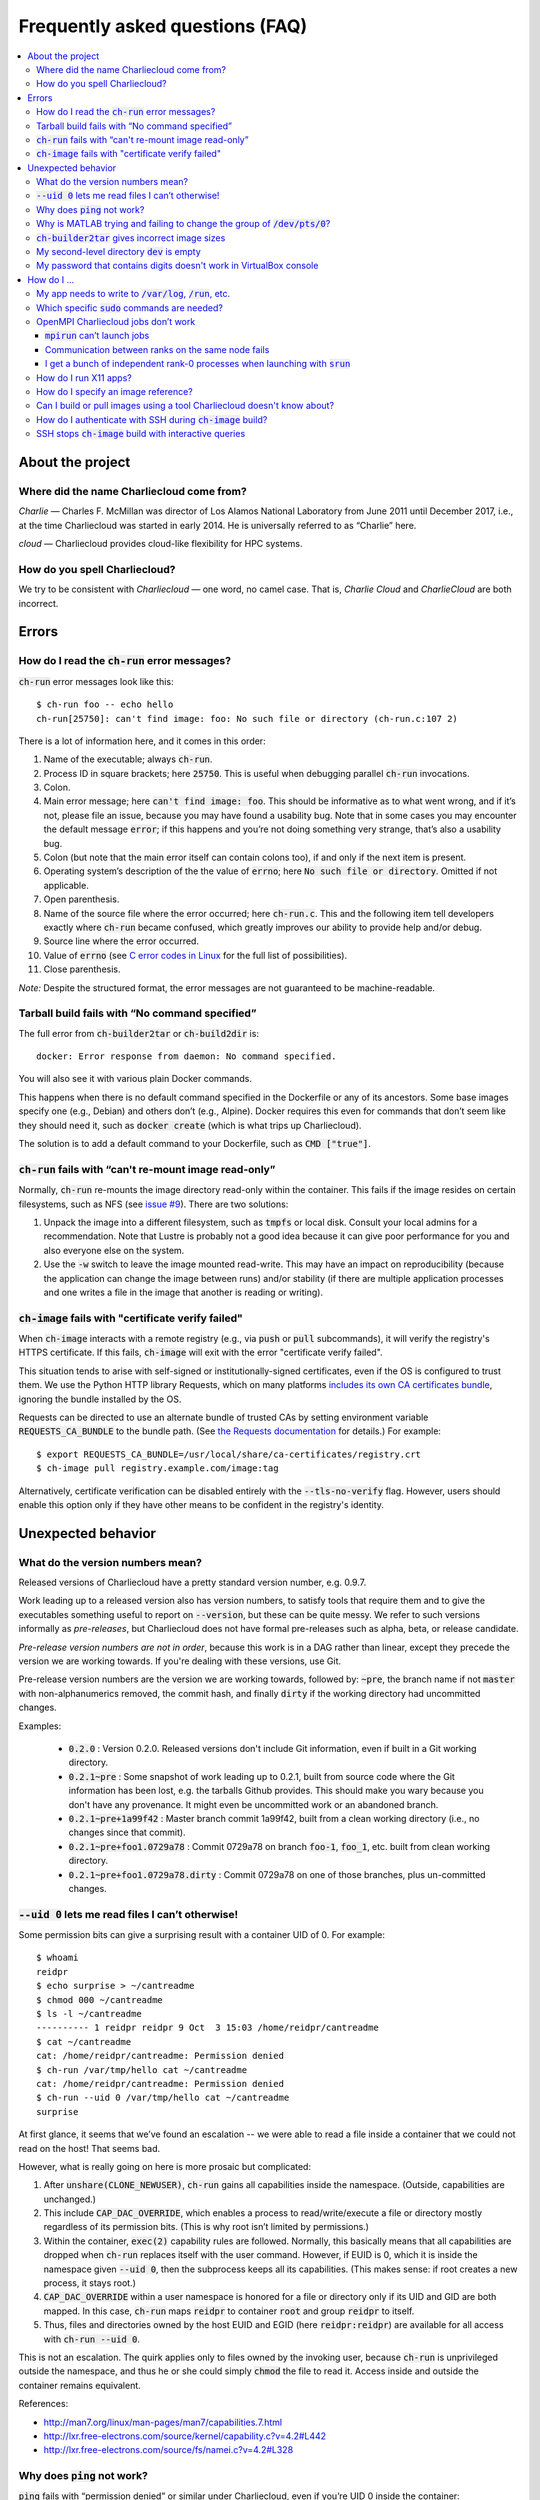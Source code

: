 Frequently asked questions (FAQ)
********************************

.. contents::
   :depth: 3
   :local:


About the project
=================

Where did the name Charliecloud come from?
------------------------------------------

*Charlie* — Charles F. McMillan was director of Los Alamos National Laboratory
from June 2011 until December 2017, i.e., at the time Charliecloud was started
in early 2014. He is universally referred to as “Charlie” here.

*cloud* — Charliecloud provides cloud-like flexibility for HPC systems.

How do you spell Charliecloud?
------------------------------

We try to be consistent with *Charliecloud* — one word, no camel case. That
is, *Charlie Cloud* and *CharlieCloud* are both incorrect.


Errors
======

How do I read the :code:`ch-run` error messages?
------------------------------------------------

:code:`ch-run` error messages look like this::

  $ ch-run foo -- echo hello
  ch-run[25750]: can't find image: foo: No such file or directory (ch-run.c:107 2)

There is a lot of information here, and it comes in this order:

1. Name of the executable; always :code:`ch-run`.

2. Process ID in square brackets; here :code:`25750`. This is useful when
   debugging parallel :code:`ch-run` invocations.

3. Colon.

4. Main error message; here :code:`can't find image: foo`. This should be
   informative as to what went wrong, and if it’s not, please file an issue,
   because you may have found a usability bug. Note that in some cases you may
   encounter the default message :code:`error`; if this happens and you’re not
   doing something very strange, that’s also a usability bug.

5. Colon (but note that the main error itself can contain colons too), if and
   only if the next item is present.

6. Operating system’s description of the the value of :code:`errno`; here
   :code:`No such file or directory`. Omitted if not applicable.

7. Open parenthesis.

8. Name of the source file where the error occurred; here :code:`ch-run.c`.
   This and the following item tell developers exactly where :code:`ch-run`
   became confused, which greatly improves our ability to provide help and/or
   debug.

9. Source line where the error occurred.

10. Value of :code:`errno` (see `C error codes in Linux
    <http://www.virtsync.com/c-error-codes-include-errno>`_ for the full
    list of possibilities).

11. Close parenthesis.

*Note:* Despite the structured format, the error messages are not guaranteed
to be machine-readable.

Tarball build fails with “No command specified”
-----------------------------------------------

The full error from :code:`ch-builder2tar` or :code:`ch-build2dir` is::

  docker: Error response from daemon: No command specified.

You will also see it with various plain Docker commands.

This happens when there is no default command specified in the Dockerfile or
any of its ancestors. Some base images specify one (e.g., Debian) and others
don’t (e.g., Alpine). Docker requires this even for commands that don’t seem
like they should need it, such as :code:`docker create` (which is what trips
up Charliecloud).

The solution is to add a default command to your Dockerfile, such as
:code:`CMD ["true"]`.

:code:`ch-run` fails with “can't re-mount image read-only”
----------------------------------------------------------

Normally, :code:`ch-run` re-mounts the image directory read-only within the
container. This fails if the image resides on certain filesystems, such as NFS
(see `issue #9 <https://github.com/hpc/charliecloud/issues/9>`_). There are
two solutions:

1. Unpack the image into a different filesystem, such as :code:`tmpfs` or
   local disk. Consult your local admins for a recommendation. Note that
   Lustre is probably not a good idea because it can give poor performance for
   you and also everyone else on the system.

2. Use the :code:`-w` switch to leave the image mounted read-write. This may
   have an impact on reproducibility (because the application can change the
   image between runs) and/or stability (if there are multiple application
   processes and one writes a file in the image that another is reading or
   writing).

:code:`ch-image` fails with "certificate verify failed"
-------------------------------------------------------

When :code:`ch-image` interacts with a remote registry (e.g., via :code:`push`
or :code:`pull` subcommands), it will verify the registry's HTTPS certificate.
If this fails, :code:`ch-image` will exit with the error "certificate verify
failed".

This situation tends to arise with self-signed or institutionally-signed
certificates, even if the OS is configured to trust them. We use the Python
HTTP library Requests, which on many platforms `includes its own CA
certificates bundle
<https://docs.python-requests.org/en/master/user/advanced/#ca-certificates>`_,
ignoring the bundle installed by the OS.

Requests can be directed to use an alternate bundle of trusted CAs by setting
environment variable :code:`REQUESTS_CA_BUNDLE` to the bundle path. (See `the
Requests documentation
<https://docs.python-requests.org/en/master/user/advanced/#ssl-cert-verification>`_
for details.) For example::

  $ export REQUESTS_CA_BUNDLE=/usr/local/share/ca-certificates/registry.crt
  $ ch-image pull registry.example.com/image:tag

Alternatively, certificate verification can be disabled entirely with the
:code:`--tls-no-verify` flag. However, users should enable this option only if
they have other means to be confident in the registry's identity.


Unexpected behavior
===================

What do the version numbers mean?
---------------------------------

Released versions of Charliecloud have a pretty standard version number, e.g.
0.9.7.

Work leading up to a released version also has version numbers, to satisfy
tools that require them and to give the executables something useful to report
on :code:`--version`, but these can be quite messy. We refer to such versions
informally as *pre-releases*, but Charliecloud does not have formal
pre-releases such as alpha, beta, or release candidate.

*Pre-release version numbers are not in order*, because this work is in a DAG
rather than linear, except they precede the version we are working towards. If
you're dealing with these versions, use Git.

Pre-release version numbers are the version we are working towards, followed
by: :code:`~pre`, the branch name if not :code:`master` with non-alphanumerics
removed, the commit hash, and finally :code:`dirty` if the working directory
had uncommitted changes.

Examples:

  * :code:`0.2.0` : Version 0.2.0. Released versions don't include Git
    information, even if built in a Git working directory.

  * :code:`0.2.1~pre` : Some snapshot of work leading up to 0.2.1, built from
    source code where the Git information has been lost, e.g. the tarballs
    Github provides. This should make you wary because you don't have any
    provenance. It might even be uncommitted work or an abandoned branch.

  * :code:`0.2.1~pre+1a99f42` : Master branch commit 1a99f42, built from a
    clean working directory (i.e., no changes since that commit).

  * :code:`0.2.1~pre+foo1.0729a78` : Commit 0729a78 on branch :code:`foo-1`,
    :code:`foo_1`, etc. built from clean working directory.

  * :code:`0.2.1~pre+foo1.0729a78.dirty` : Commit 0729a78 on one of those
    branches, plus un-committed changes.

:code:`--uid 0` lets me read files I can’t otherwise!
-----------------------------------------------------

Some permission bits can give a surprising result with a container UID of 0.
For example::

  $ whoami
  reidpr
  $ echo surprise > ~/cantreadme
  $ chmod 000 ~/cantreadme
  $ ls -l ~/cantreadme
  ---------- 1 reidpr reidpr 9 Oct  3 15:03 /home/reidpr/cantreadme
  $ cat ~/cantreadme
  cat: /home/reidpr/cantreadme: Permission denied
  $ ch-run /var/tmp/hello cat ~/cantreadme
  cat: /home/reidpr/cantreadme: Permission denied
  $ ch-run --uid 0 /var/tmp/hello cat ~/cantreadme
  surprise

At first glance, it seems that we’ve found an escalation -- we were able to
read a file inside a container that we could not read on the host! That seems
bad.

However, what is really going on here is more prosaic but complicated:

1. After :code:`unshare(CLONE_NEWUSER)`, :code:`ch-run` gains all capabilities
   inside the namespace. (Outside, capabilities are unchanged.)

2. This include :code:`CAP_DAC_OVERRIDE`, which enables a process to
   read/write/execute a file or directory mostly regardless of its permission
   bits. (This is why root isn’t limited by permissions.)

3. Within the container, :code:`exec(2)` capability rules are followed.
   Normally, this basically means that all capabilities are dropped when
   :code:`ch-run` replaces itself with the user command. However, if EUID is
   0, which it is inside the namespace given :code:`--uid 0`, then the
   subprocess keeps all its capabilities. (This makes sense: if root creates a
   new process, it stays root.)

4. :code:`CAP_DAC_OVERRIDE` within a user namespace is honored for a file or
   directory only if its UID and GID are both mapped. In this case,
   :code:`ch-run` maps :code:`reidpr` to container :code:`root` and group
   :code:`reidpr` to itself.

5. Thus, files and directories owned by the host EUID and EGID (here
   :code:`reidpr:reidpr`) are available for all access with :code:`ch-run
   --uid 0`.

This is not an escalation. The quirk applies only to files owned by the
invoking user, because :code:`ch-run` is unprivileged outside the namespace,
and thus he or she could simply :code:`chmod` the file to read it. Access
inside and outside the container remains equivalent.

References:

* http://man7.org/linux/man-pages/man7/capabilities.7.html
* http://lxr.free-electrons.com/source/kernel/capability.c?v=4.2#L442
* http://lxr.free-electrons.com/source/fs/namei.c?v=4.2#L328

Why does :code:`ping` not work?
-------------------------------

:code:`ping` fails with “permission denied” or similar under Charliecloud,
even if you’re UID 0 inside the container::

  $ ch-run $IMG -- ping 8.8.8.8
  PING 8.8.8.8 (8.8.8.8): 56 data bytes
  ping: permission denied (are you root?)
  $ ch-run --uid=0 $IMG -- ping 8.8.8.8
  PING 8.8.8.8 (8.8.8.8): 56 data bytes
  ping: permission denied (are you root?)

This is because :code:`ping` needs a raw socket to construct the needed
:code:`ICMP ECHO` packets, which requires capability :code:`CAP_NET_RAW` or
root. Unprivileged users can normally use :code:`ping` because it’s a setuid
or setcap binary: it raises privilege using the filesystem bits on the
executable to obtain a raw socket.

Under Charliecloud, there are multiple reasons :code:`ping` can’t get a raw
socket. First, images are unpacked without privilege, meaning that setuid and
setcap bits are lost. But even if you do get privilege in the container (e.g.,
with :code:`--uid=0`), this only applies in the container. Charliecloud uses
the host’s network namespace, where your unprivileged host identity applies
and :code:`ping` still can’t get a raw socket.

The recommended alternative is to simply try the thing you want to do, without
testing connectivity using :code:`ping` first.

Why is MATLAB trying and failing to change the group of :code:`/dev/pts/0`?
---------------------------------------------------------------------------

MATLAB and some other programs want pseudo-TTY (PTY) files to be group-owned
by :code:`tty`. If it’s not, Matlab will attempt to :code:`chown(2)` the file,
which fails inside a container.

The scenario in more detail is this. Assume you’re user :code:`charlie`
(UID=1000), your primary group is :code:`nerds` (GID=1001), :code:`/dev/pts/0`
is the PTY file in question, and its ownership is :code:`charlie:tty`
(:code:`1000:5`), as it should be. What happens in the container by default
is:

1. MATLAB :code:`stat(2)`\ s :code:`/dev/pts/0` and checks the GID.

2. This GID is :code:`nogroup` (65534) because :code:`tty` (5) is not mapped
   on the host side (and cannot be, because only one’s EGID can be mapped in
   an unprivileged user namespace).

3. MATLAB concludes this is bad.

4. MATLAB executes :code:`chown("/dev/pts/0", 1000, 5)`.

5. This fails because GID 5 is not mapped on the guest side.

6. MATLAB pukes.

The workaround is to map your EGID of 1001 to 5 inside the container (instead
of the default 1001:1001), i.e. :code:`--gid=5`. Then, step 4 succeeds because
the call is mapped to :code:`chown("/dev/pts/0", 1000, 1001)` and MATLAB is
happy.

.. _faq_docker2tar-size:

:code:`ch-builder2tar` gives incorrect image sizes
--------------------------------------------------

:code:`ch-builder2tar` often finishes before the progress bar is complete. For
example::

  $ ch-builder2tar mpihello /var/tmp
   373MiB 0:00:21 [============================>                 ] 65%
  146M /var/tmp/mpihello.tar.gz

In this case, the :code:`.tar.gz` contains 392 MB uncompressed::

  $ zcat /var/tmp/mpihello.tar.gz | wc
  2740966 14631550 392145408

But Docker thinks the image is 597 MB::

  $ sudo docker image inspect mpihello | fgrep -i size
          "Size": 596952928,
          "VirtualSize": 596952928,

We've also seen cases where the Docker-reported size is an *under*\ estimate::

  $ ch-builder2tar spack /var/tmp
   423MiB 0:00:22 [============================================>] 102%
  162M /var/tmp/spack.tar.gz
  $ zcat /var/tmp/spack.tar.gz | wc
  4181186 20317858 444212736
  $ sudo docker image inspect spack | fgrep -i size
          "Size": 433812403,
          "VirtualSize": 433812403,

We think that this is because Docker is computing size based on the size of
the layers rather than the unpacked image. We do not currently have a fix; see
`issue #165 <https://github.com/hpc/charliecloud/issues/165>`_.

My second-level directory :code:`dev` is empty
----------------------------------------------

Some image tarballs, such as official Ubuntu Docker images, put device files
in :code:`/dev`. These files prevent unpacking the tarball, because
unprivileged users cannot create device files. Further, these files are not
needed because :code:`ch-run` overmounts :code:`/dev` anyway.

We cannot reliably prevent device files from being included in the tar,
because often that is outside our control, e.g. :code:`docker export` produces
a tarball. Thus, we must exclude them at unpacking time.

An additional complication is that :code:`ch-tar2dir` can handle tarballs both
with a single top-level directory and without, i.e. “tarbombs”. For example,
best practice use of :code:`tar` on the command line produces the former,
while :code:`docker export` (perhaps via :code:`ch-builder2tar`) produces a
tarbomb.

Thus, :code:`ch-tar2dir` uses :code:`tar --exclude` to exclude from unpacking
everything under :code:`./dev` and :code:`*/dev`, i.e., directory :code:`dev`
appearing at either the first or second level are forced to be empty.

This yields false positives if you have a tarbomb image with a directory
:code:`dev` at the second level containing stuff you care about. Hopefully
this is rare, but please let us know if it is your use case.

My password that contains digits doesn't work in VirtualBox console
-------------------------------------------------------------------

VirtualBox has confusing Num Lock behavior. Thus, you may be typing arrows,
page up/down, etc. instead of digits, without noticing because console
password fields give no feedback, not even whether a character has been typed.

Try using the number row instead, toggling Num Lock key, or SSHing into the
virtual machine.


How do I ...
============

My app needs to write to :code:`/var/log`, :code:`/run`, etc.
-------------------------------------------------------------

Because the image is mounted read-only by default, log files, caches, and
other stuff cannot be written anywhere in the image. You have three options:

1. Configure the application to use a different directory. :code:`/tmp` is
   often a good choice, because it’s shared with the host and fast.

2. Use :code:`RUN` commands in your Dockerfile to create symlinks that point
   somewhere writeable, e.g. :code:`/tmp`, or :code:`/mnt/0` with
   :code:`ch-run --bind`.

3. Run the image read-write with :code:`ch-run -w`. Be careful that multiple
   containers do not try to write to the same files.

Which specific :code:`sudo` commands are needed?
------------------------------------------------

For running images, :code:`sudo` is not needed at all.

For building images, it depends on what you would like to support. For
example, do you want to let users build images with Docker? Do you want to let
them run the build tests?

We do not maintain specific lists, but you can search the source code and
documentation for uses of :code:`sudo` and :code:`$DOCKER` and evaluate them
on a case-by-case basis. (The latter includes :code:`sudo` if needed to invoke
:code:`docker` in your environment.) For example::

  $ find . \(   -type f -executable \
             -o -name Makefile \
             -o -name '*.bats' \
             -o -name '*.rst' \
             -o -name '*.sh' \) \
           -exec egrep -H '(sudo|\$DOCKER)' {} \;

OpenMPI Charliecloud jobs don’t work
------------------------------------

MPI can be finicky. This section documents some of the problems we’ve seen.

:code:`mpirun` can’t launch jobs
~~~~~~~~~~~~~~~~~~~~~~~~~~~~~~~~

For example, you might see::

  $ mpirun -np 1 ch-run /var/tmp/mpihello -- /hello/hello
  App launch reported: 2 (out of 2) daemons - 0 (out of 1) procs
  [cn001:27101] PMIX ERROR: BAD-PARAM in file src/dstore/pmix_esh.c at line 996

We’re not yet sure why this happens — it may be a mismatch between the OpenMPI
builds inside and outside the container — but in our experience launching with
:code:`srun` often works when :code:`mpirun` doesn’t, so try that.

Communication between ranks on the same node fails
~~~~~~~~~~~~~~~~~~~~~~~~~~~~~~~~~~~~~~~~~~~~~~~~~~

OpenMPI has many ways to transfer messages between ranks. If the ranks are on
the same node, it is faster to do these transfers using shared memory rather
than involving the network stack. There are two ways to use shared memory.

The first and older method is to use POSIX or SysV shared memory segments.
This approach uses two copies: one from Rank A to shared memory, and a second
from shared memory to Rank B. For example, the :code:`sm` *byte transport
layer* (BTL) does this.

The second and newer method is to use the :code:`process_vm_readv(2)` and/or
:code:`process_vm_writev(2)`) system calls to transfer messages directly from
Rank A’s virtual memory to Rank B’s. This approach is known as *cross-memory
attach* (CMA). It gives significant performance improvements in `benchmarks
<https://blogs.cisco.com/performance/the-vader-shared-memory-transport-in-open-mpi-now-featuring-3-flavors-of-zero-copy>`_,
though of course the real-world impact depends on the application. For
example, the :code:`vader` BTL (enabled by default in OpenMPI 2.0) and
:code:`psm2` *matching transport layer* (MTL) do this.

The problem in Charliecloud is that the second approach does not work by
default.

We can demonstrate the problem with LAMMPS molecular dynamics application::

  $ srun --cpus-per-task 1 ch-run /var/tmp/lammps_mpi -- \
    lmp_mpi -log none -in /lammps/examples/melt/in.melt
  [cn002:21512] Read -1, expected 6144, errno = 1
  [cn001:23947] Read -1, expected 6144, errno = 1
  [cn002:21517] Read -1, expected 9792, errno = 1
  [... repeat thousands of times ...]

With :code:`strace(1)`, one can isolate the problem to the system call noted
above::

  process_vm_readv(...) = -1 EPERM (Operation not permitted)
  write(33, "[cn001:27673] Read -1, expected 6"..., 48) = 48

The `man page <http://man7.org/linux/man-pages/man2/process_vm_readv.2.html>`_
reveals that these system calls require that the process have permission to
:code:`ptrace(2)` one another, but sibling user namespaces `do not
<http://man7.org/linux/man-pages/man2/ptrace.2.html>`_. (You *can*
:code:`ptrace(2)` into a child namespace, which is why :code:`gdb` doesn’t
require anything special in Charliecloud.)

This problem is not specific to containers; for example, many settings of
kernels with `YAMA
<https://www.kernel.org/doc/Documentation/security/Yama.txt>`_ enabled will
similarly disallow this access.

So what can you do? There are a few options:

* We recommend simply using the :code:`--join` family of arguments to
  :code:`ch-run`. This puts a group of :code:`ch-run` peers in the same
  namespaces; then, the system calls work. See the :ref:`man_ch-run` man page
  for details.

* You can also sometimes turn off single-copy. For example, for :code:`vader`,
  set the MCA variable :code:`btl_vader_single_copy_mechanism` to
  :code:`none`, e.g. with an environment variable::

    $ export OMPI_MCA_btl_vader_single_copy_mechanism=none

  :code:`psm2` does not let you turn off CMA, but it does fall back to
  two-copy if CMA doesn’t work. However, this fallback crashed when we tried
  it.

* The kernel module `XPMEM
  <https://github.com/hjelmn/xpmem/tree/master/kernel>`_ enables a different
  single-copy approach. We have not yet tried this, and the module needs to be
  evaluated for user namespace safety, but it’s quite a bit faster than CMA on
  benchmarks.

.. Images by URL only works in Sphinx 1.6+. Debian Stretch has 1.4.9, so
   remove it for now.
   .. image:: https://media.giphy.com/media/1mNBTj3g4jRCg/giphy.gif
      :alt: Darth Vader bowling a strike with the help of the Force
      :align: center

I get a bunch of independent rank-0 processes when launching with :code:`srun`
~~~~~~~~~~~~~~~~~~~~~~~~~~~~~~~~~~~~~~~~~~~~~~~~~~~~~~~~~~~~~~~~~~~~~~~~~~~~~~

For example, you might be seeing this::

  $ srun ch-run /var/tmp/mpihello -- /hello/hello
  0: init ok cn036.localdomain, 1 ranks, userns 4026554634
  0: send/receive ok
  0: finalize ok
  0: init ok cn035.localdomain, 1 ranks, userns 4026554634
  0: send/receive ok
  0: finalize ok

We were expecting a two-rank MPI job, but instead we got two independent
one-rank jobs that did not coordinate.

MPI ranks start as normal, independent processes that must find one another
somehow in order to sync up and begin the coupled parallel program; this
happens in :code:`MPI_Init()`.

There are lots of ways to do this coordination. Because we are launching with
the host's Slurm, we need it to provide something for the containerized
processes for such coordination. OpenMPI must be compiled to use what that
Slurm has to offer, and Slurm must be told to offer it. What works for us is a
something called "PMI2". You can see if your Slurm supports it with::

  $ srun --mpi=list
  srun: MPI types are...
  srun: mpi/pmi2
  srun: mpi/openmpi
  srun: mpi/mpich1_shmem
  srun: mpi/mpich1_p4
  srun: mpi/lam
  srun: mpi/none
  srun: mpi/mvapich
  srun: mpi/mpichmx
  srun: mpi/mpichgm

If :code:`pmi2` is not in the list, you must ask your admins to enable Slurm's
PMI2 support. If it is in the list, but you're seeing this problem, that means
it is not the default, and you need to tell Slurm you want it. Try::

  $ export SLURM_MPI_TYPE=pmi2
  $ srun ch-run /var/tmp/mpihello -- /hello/hello
  0: init ok wc035.localdomain, 2 ranks, userns 4026554634
  1: init ok wc036.localdomain, 2 ranks, userns 4026554634
  0: send/receive ok
  0: finalize ok

How do I run X11 apps?
----------------------

X11 applications should “just work”. For example, try this Dockerfile:

.. code-block:: docker

  FROM debian:stretch
  RUN    apt-get update \
      && apt-get install -y xterm

Build it and unpack it to :code:`/var/tmp`. Then::

  $ ch-run /scratch/ch/xterm -- xterm

should pop an xterm.

If your X11 application doesn’t work, please file an issue so we can
figure out why.

How do I specify an image reference?
------------------------------------

You must specify an image for many use cases, including :code:`FROM`
instructions, the source of an image pull (e.g. :code:`ch-image pull` or
:code:`docker pull`), the destination of an image push, and adding image tags.
Charliecloud calls this an *image reference*, but there appears to be no
established name for this concept.

The syntax of an image reference is not well documented. This FAQ represents
our understanding, which is cobbled together from the `Dockerfile reference
<https://docs.docker.com/engine/reference/builder/#from>`_, the :code:`docker
tag` `documentation
<https://docs.docker.com/engine/reference/commandline/tag/>`_, and various
forum posts. It is not a precise match for how Docker implements it, but it
should be close enough.

We'll start with two complete examples with all the bells and whistles:

1. :code:`example.com:8080/foo/bar/hello-world:version1.0`
2. :code:`example.com:8080/foo/bar/hello-world@sha256:f6c68e2ad82a`

These references parse into the following components, in this order:

1. A `valid hostname <https://en.wikipedia.org/wiki/Hostname>`_; we assume
   this matches the regular expression :code:`[A-Za-z0-9.-]+`, which is very
   approximate. Optional; here :code:`example.com`.

2. A colon followed by a decimal port number. If hostname is given, optional;
   otherwise disallowed; here :code:`8080`.

3. If hostname given, a slash.

4. A path, with one or more components separated by slash. Components match
   the regex :code:`[a-z0-9_.-]+`. Optional; here :code:`foo/bar`. Pedantic
   details:

   * Under the hood, the default path is :code:`library`, but this is
     generally not exposed to users.

   * Three or more underscores in a row is disallowed by Docker, but we don't
     check this.

5. If path given, a slash.

6. The image name (tag), which matches :code:`[a-z0-9_.-]+`. Required; here
   :code:`hello-world`.

7. Zero or one of:

   * A tag matching the regular expression :code:`[A-Za-z0-9_.-]+` and
     preceded by a colon. Here :code:`version1.0` (example 1).

   * A hexadecimal hash preceded by the string :code:`@sha256:`. Here
     :code:`f6c68e2ad82a` (example 2).

     * Note: Digest algorithms other than SHA-256 are in principle allowed,
       but we have not yet seen any.

Detail-oriented readers may have noticed the following gotchas:

* A hostname without port number is ambiguous with the leading component of a
  path. For example, in the reference :code:`foo/bar/baz`, it is ambiguous
  whether :code:`foo` is a hostname or the first (and only) component of the
  path :code:`foo/bar`. The `resolution rule
  <https://stackoverflow.com/a/37867949>`_ is: if the ambiguous substring
  contains a dot, assume it's a hostname; otherwise, assume it's a path
  component.

* The only character than cannot go in a POSIX filename is slash. Thus,
  Charliecloud uses image references in filenames, replacing slash with
  percent (:code:`%`). Because this character cannot appear in image
  references, the transformation is reversible.

  An alternate approach would be to replicate the reference path in the
  filesystem, i.e., path components in the reference would correspond directly
  to a filesystem path. This would yield a clearer filesystem structure.
  However, we elected not to do it because it complicates the code to save and
  clean up image reference-related data, and it does not address a few related
  questions, e.g. should the host and port also be a directory level.

Usually, most of the components are omitted. For example, you'll more commonly
see image references like:

  * :code:`debian`, which refers to the tag :code:`latest` of image
    :code:`debian` from Docker Hub.
  * :code:`debian:stretch`, which is the same except for tag :code:`stretch`.
  * :code:`fedora/httpd`, which is tag :code:`latest` of :code:`fedora/httpd`
    from Docker Hub.

See :code:`charliecloud.py` for a specific grammar that implements this.

Can I build or pull images using a tool Charliecloud doesn't know about?
------------------------------------------------------------------------

Yes. Charliecloud deals in well-known UNIX formats like directories, tarballs,
and SquashFS images. So, once you get your image into some format Charliecloud
likes, you can enter the workflow.

For example, `skopeo <https://github.com/containers/skopeo>`_ is a tool to
pull images to OCI format, and `umoci <https://umo.ci>`_ can flatten an OCI
image to a directory. Thus, you can use the following commands to run an
Alpine 3.9 image pulled from Docker hub::

  $ skopeo copy docker://alpine:3.9 oci:/tmp/oci:img
  [...]
  $ ls /tmp/oci
  blobs  index.json  oci-layout
  $ umoci unpack --rootless --image /tmp/oci:img /tmp/alpine:3.9
  [...]
  $ ls /tmp/alpine:3.9
  config.json
  rootfs
  sha256_2ca27acab3a0f4057852d9a8b775791ad8ff62fbedfc99529754549d33965941.mtree
  umoci.json
  $ ls /tmp/alpine:3.9/rootfs
  bin  etc   lib    mnt  proc  run   srv  tmp  var
  dev  home  media  opt  root  sbin  sys  usr
  $ ch-run /tmp/alpine:3.9/rootfs -- cat /etc/alpine-release
  3.9.5

How do I authenticate with SSH during :code:`ch-image` build?
-------------------------------------------------------------

The simplest approach is to run the `SSH agent
<https://man.openbsd.org/ssh-agent>`_ on the host. :code:`ch-image` then
leverages this with two steps:

  1. pass environment variable :code:`SSH_AUTH_SOCK` into the build, with no
     need to put :code:`ARG` in the Dockerfile or specify :code:`--build-arg`
     on the command line; and

  2. bind-mount host :code:`/tmp` to guest :code:`/tmp`, which is where the
     SSH agent's listening socket usually resides.

Thus, SSH within the container will use this existing SSH agent on the host to
authenticate without further intervention.

For example, after making :code:`ssh-agent` available on the host, which is OS
and site-specific::

  $ echo $SSH_AUTH_SOCK
  /tmp/ssh-rHsFFqwwqh/agent.49041
  $ ssh-add
  Enter passphrase for /home/charlie/.ssh/id_rsa:
  Identity added: /home/charlie/.ssh/id_rsa (/home/charlie/.ssh/id_rsa)
  $ ssh-add -l
  4096 SHA256:aN4n2JeMah2ekwhyHnb0Ug9bYMASmY+5uGg6MrieaQ /home/charlie/.ssh/id_rsa (RSA)
  $ cat ./Dockerfile
  FROM alpine:latest
  RUN apk add openssh
  RUN echo $SSH_AUTH_SOCK
  RUN ssh git@github.com
  $ ch-image build -t foo -f ./Dockerfile .
  [...]
    3 RUN ['/bin/sh', '-c', 'echo $SSH_AUTH_SOCK']
    /tmp/ssh-rHsFFqwwqh/agent.49041
    4 RUN ['/bin/sh', '-c', 'ssh git@github.com']
  [...]
  Hi charlie! You've successfully authenticated, but GitHub does not provide shell access.

Note this example is rather contrived — bare SSH sessions in a Dockerfile
rarely make sense. In practice, SSH is used as a transport to fetch something,
e.g. with :code:`scp(1)` or :code:`git(1)`. See the next entry for a more
realistic example.

SSH stops :code:`ch-image` build with interactive queries
---------------------------------------------------------

This often occurs during an SSH-based Git clone. For example:

.. code-block:: docker

  FROM alpine:latest
  RUN apk add git openssh
  RUN git clone git@github.com:hpc/charliecloud.git

.. code-block:: console

  $ ch-image build -t foo -f ./Dockerfile .
  [...]
  3 RUN ['/bin/sh', '-c', 'git clone git@github.com:hpc/charliecloud.git']
  Cloning into 'charliecloud'...
  The authenticity of host 'github.com (140.82.113.3)' can't be established.
  RSA key fingerprint is SHA256:nThbg6kXUpJWGl7E1IGOCspRomTxdCARLviKw6E5SY8.
  Are you sure you want to continue connecting (yes/no/[fingerprint])?

At this point, the build stops while SSH waits for input.

This happens even if you have :code:`github.com` in your
:code:`~/.ssh/known_hosts`. This file is not available to the build because
:code:`ch-image` runs :code:`ch-run` with :code:`--no-home`, so :code:`RUN`
instructions can't see anything in your home directory.

Solutions include:

  1. Change to anonymous HTTPS clone, if available. Most public repositories
     will support this. For example:

     .. code-block:: docker

       FROM alpine:latest
       RUN apk add git
       RUN git clone https://github.com/hpc/charliecloud.git

  2. Approve the connection interactively by typing :code:`yes`. Note this
     will record details of the connection within the image, including IP
     address and the fingerprint. The build also remains interactive.

  3. Edit the image's system `SSH config
     <https://man.openbsd.org/ssh_config>`_ to turn off host key checking.
     Note this can be rather hairy, because the SSH config language is quite
     flexible and the first instance of a directive is the one used. However,
     often the changes can be simply appended:

     .. code-block:: docker

       FROM alpine:latest
       RUN apk add git openssh
       RUN printf 'StrictHostKeyChecking=no\nUserKnownHostsFile=/dev/null\n' \
           >> /etc/ssh/ssh_config
       RUN git clone git@github.com:hpc/charliecloud.git

     Check your institutional policy on whether this is permissible, though
     it's worth noting that users `almost never
     <https://www.usenix.org/system/files/login/articles/105484-Gutmann.pdf>`_
     verify the host fingerprints anyway.

     This will not record details of the connection in the image.

  4. Turn off host key checking on the SSH command line. (See caveats in the
     previous item.) The wrapping tool should provide a way to configure this
     command line. For example, for Git:

     .. code-block:: docker

       FROM alpine:latest
       RUN apk add git openssh
       ARG GIT_SSH_COMMAND="ssh -o StrictHostKeyChecking=no -o UserKnownHostsFile=/dev/null"
       RUN git clone git@github.com:hpc/charliecloud.git

  5. Add the remote host to the system known hosts file, e.g.:

     .. code-block:: docker

       FROM alpine:latest
       RUN apk add git openssh
       RUN echo 'github.com,140.82.112.4 ssh-rsa AAAAB3NzaC1yc2EAAAABIwAAAQEAq2A7hRGmdnm9tUDbO9IDSwBK6TbQa+PXYPCPy6rbTrTtw7PHkccKrpp0yVhp5HdEIcKr6pLlVDBfOLX9QUsyCOV0wzfjIJNlGEYsdlLJizHhbn2mUjvSAHQqZETYP81eFzLQNnPHt4EVVUh7VfDESU84KezmD5QlWpXLmvU31/yMf+Se8xhHTvKSCZIFImWwoG6mbUoWf9nzpIoaSjB+weqqUUmpaaasXVal72J+UX2B+2RPW3RcT0eOzQgqlJL3RKrTJvdsjE3JEAvGq3lGHSZXy28G3skua2SmVi/w4yCE6gbODqnTWlg7+wC604ydGXA8VJiS5ap43JXiUFFAaQ==' >> /etc/ssh/ssh_known_hosts
       RUN git clone git@github.com:hpc/charliecloud.git

     This records connection details in both the Dockerfile and the image.

Other approaches could be found with web searches such as "automate unattended
SSH" or "SSH in cron jobs".


..  LocalWords:  CAs SY Gutmann AUTH rHsFFqwwqh MrieaQ Za
